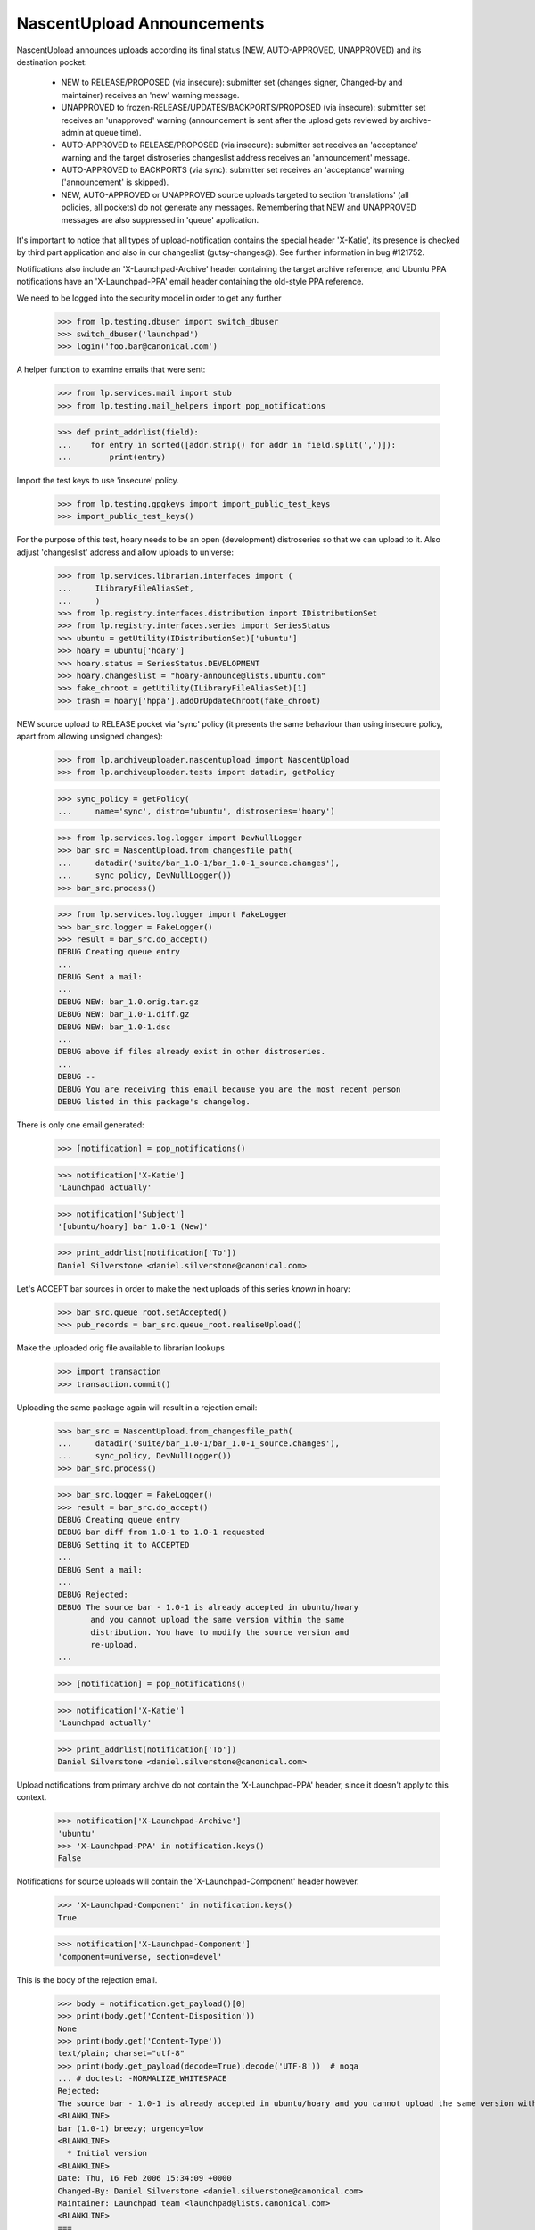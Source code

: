 NascentUpload Announcements
===========================

NascentUpload announces uploads according its final status (NEW,
AUTO-APPROVED, UNAPPROVED) and its destination pocket:

 * NEW to RELEASE/PROPOSED (via insecure): submitter set (changes signer,
   Changed-by and maintainer) receives an 'new' warning message.

 * UNAPPROVED to frozen-RELEASE/UPDATES/BACKPORTS/PROPOSED (via insecure):
   submitter set receives an 'unapproved' warning (announcement is
   sent after the upload gets reviewed by archive-admin at queue time).

 * AUTO-APPROVED to RELEASE/PROPOSED (via insecure): submitter set receives
   an 'acceptance' warning and the target distroseries changeslist address
   receives an 'announcement' message.

 * AUTO-APPROVED to BACKPORTS (via sync): submitter set receives an
   'acceptance' warning ('announcement' is skipped).

 * NEW, AUTO-APPROVED or UNAPPROVED source uploads targeted to section
   'translations' (all policies, all pockets) do not generate any
   messages. Remembering that NEW and UNAPPROVED messages are also
   suppressed in 'queue' application.

It's important to notice that all types of upload-notification
contains the special header 'X-Katie', its presence is checked by
third part application and also in our changeslist (gutsy-changes@).
See further information in bug #121752.

Notifications also include an 'X-Launchpad-Archive' header containing
the target archive reference, and Ubuntu PPA notifications have an
'X-Launchpad-PPA' email header containing the old-style PPA reference.

We need to be logged into the security model in order to get any further

    >>> from lp.testing.dbuser import switch_dbuser
    >>> switch_dbuser('launchpad')
    >>> login('foo.bar@canonical.com')

A helper function to examine emails that were sent:

    >>> from lp.services.mail import stub
    >>> from lp.testing.mail_helpers import pop_notifications

    >>> def print_addrlist(field):
    ...    for entry in sorted([addr.strip() for addr in field.split(',')]):
    ...        print(entry)

Import the test keys to use 'insecure' policy.

    >>> from lp.testing.gpgkeys import import_public_test_keys
    >>> import_public_test_keys()

For the purpose of this test, hoary needs to be an open (development)
distroseries so that we can upload to it. Also adjust 'changeslist'
address and allow uploads to universe:

    >>> from lp.services.librarian.interfaces import (
    ...     ILibraryFileAliasSet,
    ...     )
    >>> from lp.registry.interfaces.distribution import IDistributionSet
    >>> from lp.registry.interfaces.series import SeriesStatus
    >>> ubuntu = getUtility(IDistributionSet)['ubuntu']
    >>> hoary = ubuntu['hoary']
    >>> hoary.status = SeriesStatus.DEVELOPMENT
    >>> hoary.changeslist = "hoary-announce@lists.ubuntu.com"
    >>> fake_chroot = getUtility(ILibraryFileAliasSet)[1]
    >>> trash = hoary['hppa'].addOrUpdateChroot(fake_chroot)

NEW source upload to RELEASE pocket via 'sync' policy (it presents
the same behaviour than using insecure policy, apart from allowing
unsigned changes):

    >>> from lp.archiveuploader.nascentupload import NascentUpload
    >>> from lp.archiveuploader.tests import datadir, getPolicy

    >>> sync_policy = getPolicy(
    ...     name='sync', distro='ubuntu', distroseries='hoary')

    >>> from lp.services.log.logger import DevNullLogger
    >>> bar_src = NascentUpload.from_changesfile_path(
    ...     datadir('suite/bar_1.0-1/bar_1.0-1_source.changes'),
    ...     sync_policy, DevNullLogger())
    >>> bar_src.process()

    >>> from lp.services.log.logger import FakeLogger
    >>> bar_src.logger = FakeLogger()
    >>> result = bar_src.do_accept()
    DEBUG Creating queue entry
    ...
    DEBUG Sent a mail:
    ...
    DEBUG NEW: bar_1.0.orig.tar.gz
    DEBUG NEW: bar_1.0-1.diff.gz
    DEBUG NEW: bar_1.0-1.dsc
    ...
    DEBUG above if files already exist in other distroseries.
    ...
    DEBUG --
    DEBUG You are receiving this email because you are the most recent person
    DEBUG listed in this package's changelog.

There is only one email generated:

    >>> [notification] = pop_notifications()

    >>> notification['X-Katie']
    'Launchpad actually'

    >>> notification['Subject']
    '[ubuntu/hoary] bar 1.0-1 (New)'

    >>> print_addrlist(notification['To'])
    Daniel Silverstone <daniel.silverstone@canonical.com>

Let's ACCEPT bar sources in order to make the next uploads of this
series *known* in hoary:

    >>> bar_src.queue_root.setAccepted()
    >>> pub_records = bar_src.queue_root.realiseUpload()

Make the uploaded orig file available to librarian lookups

    >>> import transaction
    >>> transaction.commit()


Uploading the same package again will result in a rejection email:

    >>> bar_src = NascentUpload.from_changesfile_path(
    ...     datadir('suite/bar_1.0-1/bar_1.0-1_source.changes'),
    ...     sync_policy, DevNullLogger())
    >>> bar_src.process()

    >>> bar_src.logger = FakeLogger()
    >>> result = bar_src.do_accept()
    DEBUG Creating queue entry
    DEBUG bar diff from 1.0-1 to 1.0-1 requested
    DEBUG Setting it to ACCEPTED
    ...
    DEBUG Sent a mail:
    ...
    DEBUG Rejected:
    DEBUG The source bar - 1.0-1 is already accepted in ubuntu/hoary
           and you cannot upload the same version within the same
           distribution. You have to modify the source version and
           re-upload.
    ...

    >>> [notification] = pop_notifications()

    >>> notification['X-Katie']
    'Launchpad actually'

    >>> print_addrlist(notification['To'])
    Daniel Silverstone <daniel.silverstone@canonical.com>

Upload notifications from primary archive do not contain the
'X-Launchpad-PPA' header, since it doesn't apply to this context.

    >>> notification['X-Launchpad-Archive']
    'ubuntu'
    >>> 'X-Launchpad-PPA' in notification.keys()
    False

Notifications for source uploads will contain the 'X-Launchpad-Component'
header however.

    >>> 'X-Launchpad-Component' in notification.keys()
    True

    >>> notification['X-Launchpad-Component']
    'component=universe, section=devel'

This is the body of the rejection email.

    >>> body = notification.get_payload()[0]
    >>> print(body.get('Content-Disposition'))
    None
    >>> print(body.get('Content-Type'))
    text/plain; charset="utf-8"
    >>> print(body.get_payload(decode=True).decode('UTF-8'))  # noqa
    ... # doctest: -NORMALIZE_WHITESPACE
    Rejected:
    The source bar - 1.0-1 is already accepted in ubuntu/hoary and you cannot upload the same version within the same distribution. You have to modify the source version and re-upload.
    <BLANKLINE>
    bar (1.0-1) breezy; urgency=low
    <BLANKLINE>
      * Initial version
    <BLANKLINE>
    Date: Thu, 16 Feb 2006 15:34:09 +0000
    Changed-By: Daniel Silverstone <daniel.silverstone@canonical.com>
    Maintainer: Launchpad team <launchpad@lists.canonical.com>
    <BLANKLINE>
    ===
    <BLANKLINE>
    If you don't understand why your files were rejected, or if the
    override file requires editing, please go to:
    http://answers.launchpad.net/soyuz
    <BLANKLINE>
    -- 
    You are receiving this email because you are the most recent person
    listed in this package's changelog.
    <BLANKLINE>

In order to facilitate automated processing of announcement emails, the
changes file is enclosed as an attachment.

    >>> attachment = notification.get_payload()[1]
    >>> print(attachment.get('Content-Disposition'))
    attachment; filename="changesfile"
    >>> print(attachment.get('Content-Type'))
    text/plain; charset="utf-8"
    >>> print(attachment.get_payload(decode=True).decode('UTF-8'))  # noqa
    ... # doctest: -NORMALIZE_WHITESPACE
    Format: 1.7
    Date: Thu, 16 Feb 2006 15:34:09 +0000
    Source: bar
    Binary: bar
    Architecture: source
    Version: 1.0-1
    Distribution: breezy
    Urgency: low
    Maintainer: Launchpad team <launchpad@lists.canonical.com>
    Changed-By: Daniel Silverstone <daniel.silverstone@canonical.com>
    Description: 
     bar        - Stuff for testing
    Changes: 
     bar (1.0-1) breezy; urgency=low
     .
       * Initial version
    Files: 
     5d533778b698edc1a122098a98c8490e 512 devel optional bar_1.0-1.dsc
     fc1464e5985b962a042d5354452f361d 164 devel optional bar_1.0.orig.tar.gz
     1e35b810764f140af9616de8274e6e73 537 devel optional bar_1.0-1.diff.gz
    <BLANKLINE>

A PPA upload will contain the X-Launchpad-PPA header.

    >>> from lp.registry.interfaces.person import IPersonSet
    >>> from lp.soyuz.enums import ArchivePurpose
    >>> from lp.soyuz.interfaces.archive import IArchiveSet

    >>> ubuntu = getUtility(IDistributionSet)['ubuntu']
    >>> name16 = getUtility(IPersonSet).getByName('name16')
    >>> name16_ppa = getUtility(IArchiveSet).new(
    ...     owner=name16, distribution=ubuntu, purpose=ArchivePurpose.PPA)

    >>> ppa_policy = getPolicy(name='insecure', distro='ubuntu')
    >>> ppa_policy.archive = name16_ppa
    >>> ppa_policy.setDistroSeriesAndPocket('hoary')

    >>> ppa_bar_src = NascentUpload.from_changesfile_path(
    ...     datadir('suite/bar_1.0-1/bar_1.0-1_source.changes'),
    ...     ppa_policy, DevNullLogger())
    >>> ppa_bar_src.process()
    >>> result = ppa_bar_src.do_accept()

    >>> [notification] = pop_notifications()

    >>> notification['X-Katie']
    'Launchpad actually'

    >>> print_addrlist(notification['To'])
    Foo Bar <foo.bar@canonical.com>

On PPA upload notifications the 'X-Launchpad-PPA' is present and
contains the target PPA owner account name.

    >>> notification['X-Launchpad-Archive']
    '~name16/ubuntu/ppa'
    >>> notification['X-Launchpad-PPA']
    'name16'

However, PPA upload notifications do not contain an attachment with the
original changesfile.

    >>> notification.is_multipart()
    False

See further tests upon PPA upload notifications on
archiveuploader/tests/test_ppauploadprocessor.

NEW binary upload to RELEASE pocket via 'sync' policy (we need to
override sync policy to allow binary uploads):

    >>> from lp.archiveuploader.uploadpolicy import ArchiveUploadType
    >>> modified_sync_policy = getPolicy(
    ...     name='sync', distro='ubuntu', distroseries='hoary')
    >>> modified_sync_policy.accepted_type = ArchiveUploadType.BINARY_ONLY

    >>> bar_src = NascentUpload.from_changesfile_path(
    ...     datadir('suite/bar_1.0-1_binary/bar_1.0-1_i386.changes'),
    ...     modified_sync_policy, DevNullLogger())
    >>> bar_src.process()

    >>> bar_src.logger = FakeLogger()
    >>> result = bar_src.do_accept()
    DEBUG Creating queue entry
    DEBUG Not sending email; upload is from a build.

We simply ignore messages generated at this step because they are not
going to exist in production. We simply need this binary to be published
in order to test other features in post-release pockets.

    >>> ignore = pop_notifications()

Let's accept & publish bar binary in order to make the next uploads of
this series *known* in hoary:

    >>> bar_src.queue_root.setAccepted()
    >>> pub_records = bar_src.queue_root.realiseUpload()


NEW source uploads for 'translations' section via sync policy:

    >>> modified_sync_policy = getPolicy(
    ...     name='sync', distro='ubuntu', distroseries='hoary')

    >>> lang_pack = NascentUpload.from_changesfile_path(
    ...     datadir('language-packs/language-pack-pt_1.0-1_source.changes'),
    ...     modified_sync_policy, DevNullLogger())
    >>> lang_pack.process()

    >>> lang_pack.logger = FakeLogger()
    >>> result = lang_pack.do_accept()
    DEBUG Creating queue entry
    DEBUG Skipping acceptance and announcement for language packs.

    >>> lang_pack.queue_root.status.name
    'NEW'

No messages were generated since this upload is targeted for the
'translation' section:

    >>> transaction.commit()
    >>> len(stub.test_emails)
    0

Accept and publish this series:

    >>> lang_pack.queue_root.setAccepted()
    >>> pub_records = lang_pack.queue_root.realiseUpload()


AUTO_APPROVED source uploads for 'translations' section:

    >>> modified_sync_policy = getPolicy(
    ...     name='sync', distro='ubuntu', distroseries='hoary')

    >>> lang_pack = NascentUpload.from_changesfile_path(
    ...     datadir('language-packs/language-pack-pt_1.0-2_source.changes'),
    ...     modified_sync_policy, DevNullLogger())
    >>> lang_pack.process()

    >>> lang_pack.logger = FakeLogger()
    >>> result = lang_pack.do_accept()
    DEBUG Creating queue entry
    ...
    DEBUG Skipping acceptance and announcement for language packs.

    >>> lang_pack.queue_root.status.name
    'DONE'

Again, no messages were generated since this upload is targeted for
'translation' section:

    >>> transaction.commit()
    >>> len(stub.test_emails)
    0

Release hoary, enable uploads to post-release pockets:

    >>> hoary.status = SeriesStatus.CURRENT

UNAPPROVED source uploads for 'translations' section via insecure:

    >>> insecure_policy = getPolicy(name='insecure', distro='ubuntu')
    >>> insecure_policy.setDistroSeriesAndPocket('hoary-updates')

    >>> lang_pack = NascentUpload.from_changesfile_path(
    ...     datadir('language-packs/language-pack-pt_1.0-3_source.changes'),
    ...     insecure_policy, DevNullLogger())
    >>> lang_pack.process()
    >>> lang_pack.logger = FakeLogger()
    >>> result = lang_pack.do_accept()
    DEBUG Creating queue entry
    DEBUG language-pack-pt diff from 1.0-2 to 1.0-3 requested
    DEBUG Setting it to UNAPPROVED
    DEBUG Skipping acceptance and announcement for language packs.

    >>> lang_pack.queue_root.status.name
    'UNAPPROVED'

UNAPPROVED message was also skipped for an upload targeted to
'translation' section:
    >>> transaction.commit()
    >>> len(stub.test_emails)
    0


An UNAPPROVED binary upload via insecure will send emails (in this case, one
to the signer and one to the changer) saying that the upload is waiting for
approval:

    >>> bar_src = NascentUpload.from_changesfile_path(
    ...     datadir('suite/bar_1.0-2/bar_1.0-2_source.changes'),
    ...     insecure_policy, DevNullLogger())
    >>> bar_src.process()

    >>> bar_src.logger = FakeLogger()
    >>> result = bar_src.do_accept()
    DEBUG Creating queue entry
    ...

    >>> changer_notification, signer_notification = pop_notifications()

    >>> changer_notification['X-Katie']
    'Launchpad actually'
    >>> signer_notification['X-Katie']
    'Launchpad actually'

    >>> print_addrlist(changer_notification['To'])
    Daniel Silverstone <daniel.silverstone@canonical.com>
    >>> print_addrlist(signer_notification['To'])
    Foo Bar <foo.bar@canonical.com>

    >>> changer_notification['Subject']
    '[ubuntu/hoary-updates] bar 1.0-2 (Waiting for approval)'
    >>> signer_notification['Subject']
    '[ubuntu/hoary-updates] bar 1.0-2 (Waiting for approval)'

And clean up.

    >>> import os
    >>> upload_data = datadir('suite/bar_1.0-2')
    >>> os.remove(os.path.join(upload_data, 'bar_1.0.orig.tar.gz'))

UNAPPROVED upload to BACKPORTS via insecure policy will send notifications
saying they are waiting for approval:

    >>> unapproved_backports_policy = getPolicy(
    ...     name='insecure', distro='ubuntu', distroseries=None)
    >>> unapproved_backports_policy.setDistroSeriesAndPocket(
    ...     'hoary-backports')
    >>> bar_src = NascentUpload.from_changesfile_path(
    ...     datadir('suite/bar_1.0-3_valid/bar_1.0-3_source.changes'),
    ...     unapproved_backports_policy, DevNullLogger())
    >>> bar_src.process()
    >>> bar_src.logger = FakeLogger()
    >>> result = bar_src.do_accept()
    DEBUG Creating queue entry
    DEBUG bar diff from 1.0-1 to 1.0-3 requested
    DEBUG Setting it to UNAPPROVED
    ...

    >>> changer_notification, signer_notification = pop_notifications()

    >>> changer_notification['X-Katie']
    'Launchpad actually'
    >>> signer_notification['X-Katie']
    'Launchpad actually'

    >>> print_addrlist(changer_notification['To'])
    Daniel Silverstone <daniel.silverstone@canonical.com>
    >>> print_addrlist(signer_notification['To'])
    Foo Bar <foo.bar@canonical.com>

    >>> changer_notification['Subject']
    '[ubuntu/hoary-backports] bar 1.0-3 (Waiting for approval)'
    >>> signer_notification['Subject']
    '[ubuntu/hoary-backports] bar 1.0-3 (Waiting for approval)'

AUTO-APPROVED upload to BACKPORTS pocket via 'sync' policy:

    >>> modified_sync_policy = getPolicy(name='sync', distro='ubuntu')
    >>> modified_sync_policy.setDistroSeriesAndPocket('hoary-backports')

    >>> bar_src = NascentUpload.from_changesfile_path(
    ...     datadir('suite/bar_1.0-4/bar_1.0-4_source.changes'),
    ...     modified_sync_policy, DevNullLogger())
    >>> bar_src.process()

    >>> bar_src.logger = FakeLogger()
    >>> result = bar_src.do_accept()
    DEBUG Creating queue entry
    ...
    DEBUG Sent a mail:
    DEBUG   Subject: [ubuntu/hoary-backports] bar 1.0-4 (Accepted)
    DEBUG   Sender: Root <root@localhost>
    DEBUG   Recipients: Celso Providelo <celso.providelo@canonical.com>
    DEBUG   Bcc: Root <root@localhost>
    DEBUG   Body:
    DEBUG bar (1.0-4) breezy; urgency=low
    DEBUG
    DEBUG   * Changer using non-preferred email
    DEBUG
    DEBUG Date: Tue, 25 Apr 2006 10:36:14 -0300
    DEBUG Changed-By: cprov@ubuntu.com (Celso R. Providelo)
    DEBUG Maintainer: Launchpad team <launchpad@lists.canonical.com>
    DEBUG http://launchpad.test/ubuntu/+source/bar/1.0-4
    DEBUG
    DEBUG ==
    DEBUG
    DEBUG  OK: bar_1.0.orig.tar.gz
    DEBUG  OK: bar_1.0-4.diff.gz
    DEBUG  OK: bar_1.0-4.dsc
    DEBUG      -> Component: universe Section: devel
    DEBUG
    DEBUG Announcing to hoary-announce@lists.ubuntu.com
    DEBUG
    DEBUG Thank you for your contribution to Ubuntu.
    DEBUG
    DEBUG --
    DEBUG You are receiving this email because you are the most recent person
    DEBUG listed in this package's changelog.

There is one email generated:

    >>> [notification] = pop_notifications()

    >>> notification['X-Katie']
    'Launchpad actually'

    >>> print_addrlist(notification['To'])
    Celso Providelo <celso.providelo@canonical.com>

    >>> notification['Subject']
    '[ubuntu/hoary-backports] bar 1.0-4 (Accepted)'

Remove orig.tar.gz pumped from librarian to disk during the upload
checks:

    >>> upload_data = datadir('suite/bar_1.0-4')
    >>> os.remove(os.path.join(upload_data, 'bar_1.0.orig.tar.gz'))

DEBIAN SYNC upload of a source via the 'sync' policy.
These uploads do not generate any announcement emails for auto-accepted
packages, just the upload notification.

Make hoary developmental again, as syncs only happen at that stage of a
distroseries.

    >>> hoary.status = SeriesStatus.DEVELOPMENT

    >>> bar_src = NascentUpload.from_changesfile_path(
    ...     datadir(
    ...          'suite/bar_1.0-5_debian_auto_sync/bar_1.0-5_source.changes'),
    ...     sync_policy, DevNullLogger())
    >>> bar_src.process()

    >>> bar_src.logger = FakeLogger()
    >>> result = bar_src.do_accept()
    DEBUG Creating queue entry
    ...

One email generated:

    >>> [notification] = pop_notifications()
    >>> notification['Subject']
    '[ubuntu/hoary] bar 1.0-5 (Accepted)'


In contrast, manual sync uploads do generate the announcement:

    >>> bar_src = NascentUpload.from_changesfile_path(
    ...     datadir(
    ...          'suite/bar_1.0-6/bar_1.0-6_source.changes'),
    ...     sync_policy, DevNullLogger())
    >>> bar_src.process()

    >>> bar_src.logger = FakeLogger()
    >>> result = bar_src.do_accept()
    DEBUG Creating queue entry
    ...

Two emails generated:

    >>> import operator
    >>> msgs = pop_notifications(sort_key=operator.itemgetter('To'))
    >>> len(msgs)
    2

    >>> [message['To'] for message in msgs]
    ['Celso Providelo <celso.providelo@canonical.com>',
        'hoary-announce@lists.ubuntu.com']

    >>> [message['Subject'] for message in msgs]
    ['[ubuntu/hoary] bar 1.0-6 (Accepted)',
     '[ubuntu/hoary] bar 1.0-6 (Accepted)']

Reset hoary back to released and remove disk files created during processing:

    >>> hoary.status = SeriesStatus.CURRENT
    >>> os.remove(os.path.join(datadir('suite/bar_1.0-5_debian_auto_sync'),
    ...     'bar_1.0.orig.tar.gz'))
    >>> os.remove(os.path.join(datadir('suite/bar_1.0-6'),
    ...     'bar_1.0.orig.tar.gz'))

Dry run uploads should not generate any emails.  Call do_accept with
notify=False:

    >>> sync_policy = getPolicy(
    ...     name='sync', distro='ubuntu', distroseries='hoary')

    >>> bar_src = NascentUpload.from_changesfile_path(
    ...     datadir('suite/bar_1.0-1/bar_1.0-1_source.changes'),
    ...     sync_policy, DevNullLogger())
    >>> bar_src.process()

    >>> bar_src.logger = FakeLogger()
    >>> result = bar_src.do_accept(notify=False)

No emails generated:

    >>> msgs = pop_notifications()
    >>> len(msgs)
    0

Rejections with notify=False will also not generate any emails.

    >>> result = bar_src.do_reject(notify=False)
    >>> msgs = pop_notifications()
    >>> len(msgs)
    0

Uploads with UTF-8 characters in email addresses in the changes file are
permitted, but RFC2047-encoded.  UTF-8 in the mail content is preserved.

    >>> hoary.status = SeriesStatus.DEVELOPMENT
    >>> anything_policy = getPolicy(
    ...     name='anything', distro='ubuntu', distroseries='hoary')
    >>> bar_upload = NascentUpload.from_changesfile_path(
    ...     datadir(
    ...         'suite/bar_1.0-10_utf8_changesfile/'
    ...         'bar_1.0-10_source.changes'),
    ...     anything_policy, DevNullLogger())
    >>> bar_upload.process()

    >>> bar_upload.logger = FakeLogger()
    >>> result = bar_upload.do_accept()
    DEBUG Creating queue entry
    ...

    >>> msgs = pop_notifications(sort_key=operator.itemgetter('To'))
    >>> len(msgs)
    3

    >>> for message in msgs:
    ...     print(message['From'].replace('\n ', ' '))
    Root <root@localhost>
    Root <root@localhost>
    =?utf-8?q?Non-ascii_changed-by_=C4=8Ciha=C5=99?=
    <daniel.silverstone@canonical.com>

UTF-8 text in the changes file that is sent on the email is preserved
in the MIME encoding. Please note also that the person that signed the
changes file is mentioned toward the end of the email.

    >>> announcement_email = msgs[0]
    >>> announcement_email.is_multipart()
    True

    >>> body = announcement_email.get_payload()[0]
    >>> print(body.get('Content-Disposition'))
    None
    >>> print(body.get('Content-Type'))
    text/plain; charset="utf-8"
    >>> print(body.get_payload(decode=True).decode('UTF-8'))  # noqa
    ... # doctest: -NORMALIZE_WHITESPACE
    bar (1.0-10) breezy; urgency=low
    <BLANKLINE>
      * Changes file that contains UTF-8
    <BLANKLINE>
      * Non-ascii text: Čihař
    <BLANKLINE>
    <BLANKLINE>
    Date: Thu, 30 Mar 2006 01:36:14 +0100
    Changed-By: Non-ascii changed-by Čihař <daniel.silverstone@canonical.com>
    Maintainer: Non-ascii maintainer Čihař <launchpad@lists.canonical.com>
    Signed-By: Foo Bar <foo.bar@canonical.com>
    http://launchpad.test/ubuntu/+source/bar/1.0-10
    <BLANKLINE>
    ==
    <BLANKLINE>
     OK: bar_1.0.orig.tar.gz
     OK: bar_1.0-10.diff.gz
     OK: bar_1.0-10.dsc
         -> Component: universe Section: devel
    <BLANKLINE>
    Announcing to hoary-announce@lists.ubuntu.com
    <BLANKLINE>
    Thank you for your contribution to Ubuntu.
    <BLANKLINE>
    -- 
    You are receiving this email because you are the most recent person
    listed in this package's changelog.
    <BLANKLINE>

In order to facilitate scripts that parse announcement emails, the changes
file is enclosed as an attachment.

    >>> attachment = announcement_email.get_payload()[1]

Here's the attachment metadata.

    >>> attachment['Content-Disposition']
    'attachment; filename="changesfile"'

And what follows is the content of the attachment.

    >>> print(attachment.get('Content-Disposition'))
    attachment; filename="changesfile"
    >>> print(attachment.get('Content-Type'))
    text/plain; charset="utf-8"
    >>> print(attachment.get_payload(decode=True).decode('UTF-8'))  # noqa
    ... # doctest: -NORMALIZE_WHITESPACE
    Format: 1.7
    Date: Thu, 30 Mar 2006 01:36:14 +0100
    Source: bar
    Binary: bar
    Architecture: source
    Version: 1.0-10
    Distribution: breezy
    Urgency: low
    Maintainer: Non-ascii maintainer Čihař <launchpad@lists.canonical.com>
    Changed-By: Non-ascii changed-by Čihař <daniel.silverstone@canonical.com>
    Description: 
     bar        - Stuff for testing
    Changes: 
     bar (1.0-10) breezy; urgency=low
     .
       * Changes file that contains UTF-8
     .
       * Non-ascii text: Čihař
     .
    Files: 
     a4932aa84fdb62819b49f3dda163fc0d 514 devel optional bar_1.0-10.dsc
     ac6b4efe44e31f47ec9f0d0fac6935f4 622 devel optional bar_1.0-10.diff.gz
    <BLANKLINE>

The attempt to upload a package with a malformed changes file name will
result in a rejection email.

We first create a misnamed copy of the changes file.

    >>> import shutil
    >>> originalp = datadir('suite/bar_1.0-1/bar_1.0-1_source.changes')
    >>> copyp = datadir('suite/bar_1.0-1/z-z_0.4.12-2~ppa2.changes')
    >>> _ = shutil.copyfile(originalp, copyp)

And then try to upload using the changes file with the malformed name.

    >>> bar_src = NascentUpload.from_changesfile_path(
    ...     copyp, sync_policy, DevNullLogger())
    >>> bar_src.process()
    Traceback (most recent call last):
    ...
    lp.archiveuploader.nascentupload.EarlyReturnUploadError:
    An error occurred that prevented further processing.

    >>> bar_src.logger = FakeLogger()
    >>> result = bar_src.do_accept()
    DEBUG Building recipients list.
    ...
    DEBUG Sent a mail:
    ...
    DEBUG Rejected:
    DEBUG z-z_0.4.12-2~ppa2.changes -> inappropriate changesfile name, should
    follow "<pkg>_<version>_<arch>.changes" format
    ...
    DEBUG If you don't understand why your files were rejected, or if the
    DEBUG override file requires editing, please go to:
    DEBUG http://answers.launchpad.net/soyuz
    DEBUG
    DEBUG --
    DEBUG You are receiving this email because you are the most recent person
    DEBUG listed in this package's changelog.

    >>> [notification] = pop_notifications()

    >>> notification['X-Katie']
    'Launchpad actually'

    >>> print_addrlist(notification['To'])
    Daniel Silverstone <daniel.silverstone@canonical.com>

Remove the misnamed changes file copy used for testing.

    >>> os.unlink(copyp)
